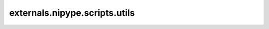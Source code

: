 .. AUTO-GENERATED FILE -- DO NOT EDIT!

externals.nipype.scripts.utils
==============================

